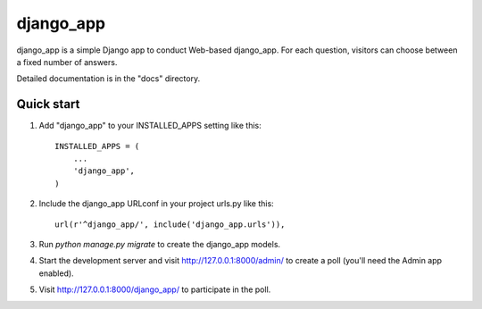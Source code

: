 =====
django_app
=====

django_app is a simple Django app to conduct Web-based django_app. For each
question, visitors can choose between a fixed number of answers.

Detailed documentation is in the "docs" directory.

Quick start
-----------

1. Add "django_app" to your INSTALLED_APPS setting like this::

    INSTALLED_APPS = (
        ...
        'django_app',
    )

2. Include the django_app URLconf in your project urls.py like this::

    url(r'^django_app/', include('django_app.urls')),

3. Run `python manage.py migrate` to create the django_app models.

4. Start the development server and visit http://127.0.0.1:8000/admin/
   to create a poll (you'll need the Admin app enabled).

5. Visit http://127.0.0.1:8000/django_app/ to participate in the poll.
